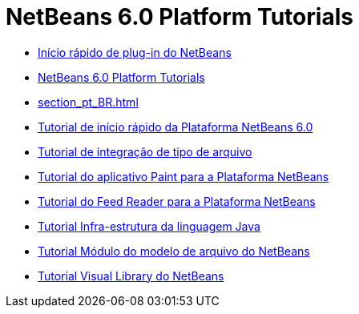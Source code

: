 // 
//     Licensed to the Apache Software Foundation (ASF) under one
//     or more contributor license agreements.  See the NOTICE file
//     distributed with this work for additional information
//     regarding copyright ownership.  The ASF licenses this file
//     to you under the Apache License, Version 2.0 (the
//     "License"); you may not use this file except in compliance
//     with the License.  You may obtain a copy of the License at
// 
//       http://www.apache.org/licenses/LICENSE-2.0
// 
//     Unless required by applicable law or agreed to in writing,
//     software distributed under the License is distributed on an
//     "AS IS" BASIS, WITHOUT WARRANTIES OR CONDITIONS OF ANY
//     KIND, either express or implied.  See the License for the
//     specific language governing permissions and limitations
//     under the License.
//

= NetBeans 6.0 Platform Tutorials
:jbake-type: tutorial
:jbake-tags: tutorials
:markup-in-source: verbatim,quotes,macros
:jbake-status: published
:toc: left
:toc-title:
:description: NetBeans 6.0 Platform Tutorials

- link:nbm-google_pt_BR.html[Início rápido de plug-in do NetBeans]
- link:index_pt_BR.html[NetBeans 6.0 Platform Tutorials]
- link:section_pt_BR.html[]
- link:nbm-htmleditor_pt_BR.html[Tutorial de início rápido da Plataforma NetBeans 6.0]
- link:nbm-filetype_pt_BR.html[Tutorial de integração de tipo de arquivo]
- link:nbm-paintapp_pt_BR.html[Tutorial do aplicativo Paint para a Plataforma NetBeans]
- link:nbm-feedreader_pt_BR.html[Tutorial do Feed Reader para a Plataforma NetBeans]
- link:nbm-copyfqn_pt_BR.html[Tutorial Infra-estrutura da linguagem Java]
- link:nbm-filetemplates_pt_BR.html[Tutorial Módulo do modelo de arquivo do NetBeans]
- link:nbm-visual_library_pt_BR.html[Tutorial Visual Library do NetBeans]



